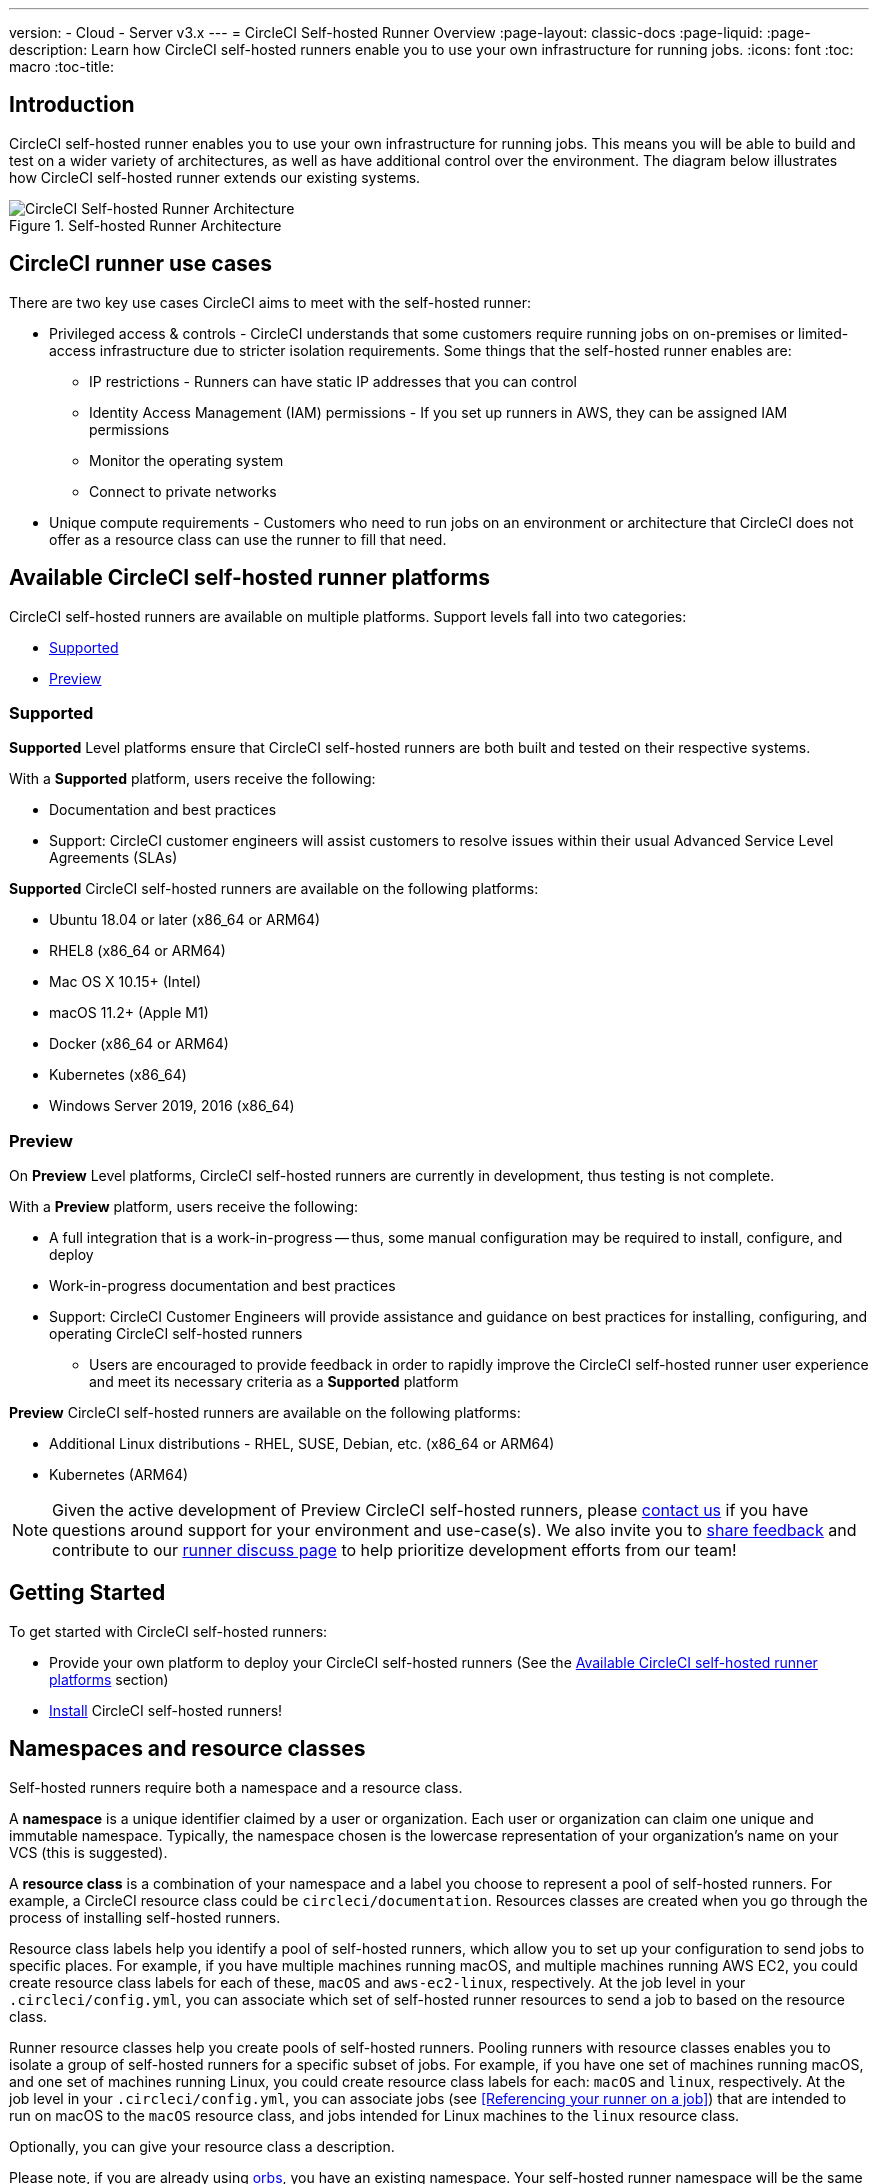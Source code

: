 ---
version:
- Cloud
- Server v3.x
---
= CircleCI Self-hosted Runner Overview
:page-layout: classic-docs
:page-liquid:
:page-description: Learn how CircleCI self-hosted runners enable you to use your own infrastructure for running jobs.
:icons: font
:toc: macro
:toc-title:

toc::[]

== Introduction

CircleCI self-hosted runner enables you to use your own infrastructure for running jobs. This means you will be able to build and test on a wider variety of architectures, as well as have additional control over the environment. The diagram below illustrates how CircleCI self-hosted runner extends our existing systems.

.Self-hosted Runner Architecture
image::runner-overview-diagram.png[CircleCI Self-hosted Runner Architecture]

== CircleCI runner use cases

There are two key use cases CircleCI aims to meet with the self-hosted runner:

* Privileged access & controls - CircleCI understands that some customers require running jobs on on-premises or limited-access infrastructure due to stricter isolation requirements. Some things that the self-hosted runner enables are:
** IP restrictions - Runners can have static IP addresses that you can control
** Identity Access Management (IAM) permissions - If you set up runners in AWS, they can be assigned IAM permissions
** Monitor the operating system
** Connect to private networks

* Unique compute requirements - Customers who need to run jobs on an environment or architecture that CircleCI does not offer as a resource class can use the runner to fill that need.

== Available CircleCI self-hosted runner platforms

CircleCI self-hosted runners are available on multiple platforms. Support levels fall into two categories:

* <<Supported>>
* <<Preview>>

=== Supported

*Supported* Level platforms ensure that CircleCI self-hosted runners are both built and tested on their respective systems.

With a *Supported* platform, users receive the following:

* Documentation and best practices
* Support: CircleCI customer engineers will assist customers to resolve issues within their usual Advanced Service Level Agreements (SLAs)

*Supported* CircleCI self-hosted runners are available on the following platforms:

* Ubuntu 18.04 or later (x86_64 or ARM64)
* RHEL8 (x86_64 or ARM64)
* Mac OS X 10.15+ (Intel)
* macOS 11.2+ (Apple M1)
* Docker (x86_64 or ARM64)
* Kubernetes (x86_64)
* Windows Server 2019, 2016 (x86_64)

=== Preview

On *Preview* Level platforms, CircleCI self-hosted runners are currently in development, thus testing is not complete.

With a *Preview* platform, users receive the following:

* A full integration that is a work-in-progress -- thus, some manual configuration may be required to install, configure, and deploy
* Work-in-progress documentation and best practices
* Support: CircleCI Customer Engineers will provide assistance and guidance on best practices for installing, configuring, and operating CircleCI self-hosted runners
** Users are encouraged to provide feedback in order to rapidly improve the CircleCI self-hosted runner user experience and meet its necessary criteria as a *Supported* platform

*Preview* CircleCI self-hosted runners are available on the following platforms:

* Additional Linux distributions - RHEL, SUSE, Debian, etc. (x86_64 or ARM64)
* Kubernetes (ARM64)

NOTE: Given the active development of Preview CircleCI self-hosted runners, please https://circleci.com/contact/[contact us] if you
have questions around support for your environment and use-case(s). We also invite you to https://circleci.canny.io/cloud-feature-requests[share feedback]
and contribute to our https://discuss.circleci.com/t/self-hosted-runners-are-here/38159[runner discuss page] to help
prioritize development efforts from our team!

== Getting Started

To get started with CircleCI self-hosted runners:

* Provide your own platform to deploy your CircleCI self-hosted runners (See the <<Available CircleCI self-hosted runner platforms>> section)
* xref:runner-installation.adoc[Install] CircleCI self-hosted runners!

== Namespaces and resource classes

Self-hosted runners require both a namespace and a resource class. 

A **namespace** is a unique identifier claimed by a user or organization. Each user or organization can claim one unique and immutable namespace. Typically, the namespace chosen is the lowercase representation of your organization's name on your VCS (this is suggested).

A **resource class** is a combination of your namespace and a label you choose to represent a pool of self-hosted runners. For example, a CircleCI resource class could be `circleci/documentation`. Resources classes are created when you go through the process of installing self-hosted runners.

Resource class labels help you identify a pool of self-hosted runners, which allow you to set up your configuration to send jobs to specific places. For example, if you have multiple machines running macOS, and multiple machines running AWS EC2, you could create resource class labels for each of these, `macOS` and `aws-ec2-linux`, respectively. At the job level in your `.circleci/config.yml`, you can associate which set of self-hosted runner resources to send a job to based on the resource class.

Runner resource classes help you create pools of self-hosted runners. Pooling runners with resource classes enables you to isolate a group of self-hosted runners for a specific subset of jobs. For example, if you have one set of machines running macOS, and one set of machines running Linux, you could create resource class labels for each: `macOS` and `linux`, respectively. At the job level in your `.circleci/config.yml`, you can associate jobs (see <<Referencing your runner on a job>>) that are intended to run on macOS to the `macOS` resource class, and jobs intended for Linux machines to the `linux` resource class.

Optionally, you can give your resource class a description.

Please note, if you are already using <<orb-intro#,orbs>>, you have an existing namespace. Your self-hosted runner namespace will be the same one you are using for orbs.

== CircleCI self-hosted runner operation

Once CircleCI self-hosted runner is installed, the self-hosted runner polls `circleci.com` for work, runs jobs, and returns status, logs, and artifacts to CircleCI. When the self-hosted runner is not running a job, it will auto-update itself when a new version is released.

The self-hosted runner consists of two components: the launch agent and the task agent.

* launch agent (launch-agent) - manages gathering the information required to run a task (defined as a parallel run of a job) while also downloading and launching a task agent process
* task agent (task-agent) - handles running a task retrieved and configured by the launch agent

The system has been designed to allow administrators to configure the task-agent to run with a lower level of privileges than the launch-agent. Any user who is able to execute a job will be able to gain the same privileges as task-agent. The instructions below are the recommended deployment which follows this approach (launch agent will run as root, but task agent will run as circleci).

== Self-hosted runner concurrency

To achieve better throughput, you can break your single build process into different steps and run them concurrently (at the same time). CircleCI offers the flexibility of deploying work to self-hosted runners across all your resource classes.

Rather than limit the total number of registered self-hosted runners, CircleCI self-hosted runners are limited by the total number of self-hosted runner jobs (tasks) across your resource classes.

== Debugging with SSH

CircleCI self-hosted runners support rerunning a job with SSH for debugging purposes. Instructions on using this feature can be found at <<ssh-access-jobs#,Debugging with SSH>>.

NOTE: The 'Rerun job with SSH' feature is disabled by default. To enable this feature, see xref:runner-config-reference.adoc#runner-ssh-advertise_addr[Installing the CircleCI Self-hosted Runner].

== Public repositories

CircleCI self-hosted runners are not recommended for use with public projects that have the "Build forked pull requests" setting enabled. In this case, a malicious actor may alter your machine or execute code on it by forking your repository, committing code, and opening a pull request. Untrusted jobs running on your CircleCI self-hosted runner pose significant security risks for your machine and network environment, especially if your machine persists its environment between jobs. Some of the risks include:

* Malicious programs running on the machine
* Escaping the machine's self-hosted runner sandbox
* Exposing access to the machine's network environment
* Persisting unwanted or dangerous data on the machine

{% include snippets/runner-config-reference.adoc %}

NOTE: Organizations are, by default, limited to claiming only one namespace. This policy is designed to limit name-squatting and namespace noise. If you need to change your namespace, please https://support.circleci.com/hc/en-us[contact support].

== Limitations

Almost all standard CircleCI features are available for use with self-hosted runner jobs, however, a few features are not yet supported. If these features are important for you to make use of self-hosted runner jobs, please let us know via the relevant canny page.

- https://circleci.canny.io/runner-feature-requests/p/support-test-splitting-on-self-hosted-runners[Test Splitting]
- https://circleci.canny.io/runner-feature-requests/p/support-addsshkey-on-self-hosted-runners[`add_ssh_keys`]

== Learn more

Take the https://academy.circleci.com/runner-course?access_code=public-2021[runner course] with CircleCI Academy to learn more about running jobs on your infrastructure.



